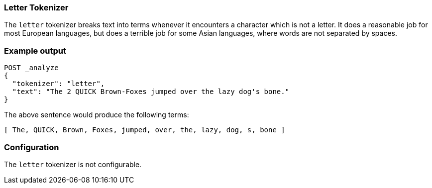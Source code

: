 [[analysis-letter-tokenizer]]
=== Letter Tokenizer

The `letter` tokenizer breaks text into terms whenever it encounters a
character which is not a letter. It does a reasonable job for most European
languages, but does a terrible job for some Asian languages, where words are
not separated by spaces.

[float]
=== Example output

[source,js]
---------------------------
POST _analyze
{
  "tokenizer": "letter",
  "text": "The 2 QUICK Brown-Foxes jumped over the lazy dog's bone."
}
---------------------------
// CONSOLE

/////////////////////

[source,console-result]
----------------------------
{
  "tokens": [
    {
      "token": "The",
      "start_offset": 0,
      "end_offset": 3,
      "type": "word",
      "position": 0
    },
    {
      "token": "QUICK",
      "start_offset": 6,
      "end_offset": 11,
      "type": "word",
      "position": 1
    },
    {
      "token": "Brown",
      "start_offset": 12,
      "end_offset": 17,
      "type": "word",
      "position": 2
    },
    {
      "token": "Foxes",
      "start_offset": 18,
      "end_offset": 23,
      "type": "word",
      "position": 3
    },
    {
      "token": "jumped",
      "start_offset": 24,
      "end_offset": 30,
      "type": "word",
      "position": 4
    },
    {
      "token": "over",
      "start_offset": 31,
      "end_offset": 35,
      "type": "word",
      "position": 5
    },
    {
      "token": "the",
      "start_offset": 36,
      "end_offset": 39,
      "type": "word",
      "position": 6
    },
    {
      "token": "lazy",
      "start_offset": 40,
      "end_offset": 44,
      "type": "word",
      "position": 7
    },
    {
      "token": "dog",
      "start_offset": 45,
      "end_offset": 48,
      "type": "word",
      "position": 8
    },
    {
      "token": "s",
      "start_offset": 49,
      "end_offset": 50,
      "type": "word",
      "position": 9
    },
    {
      "token": "bone",
      "start_offset": 51,
      "end_offset": 55,
      "type": "word",
      "position": 10
    }
  ]
}
----------------------------

/////////////////////


The above sentence would produce the following terms:

[source,text]
---------------------------
[ The, QUICK, Brown, Foxes, jumped, over, the, lazy, dog, s, bone ]
---------------------------

[float]
=== Configuration

The `letter` tokenizer is not configurable.
